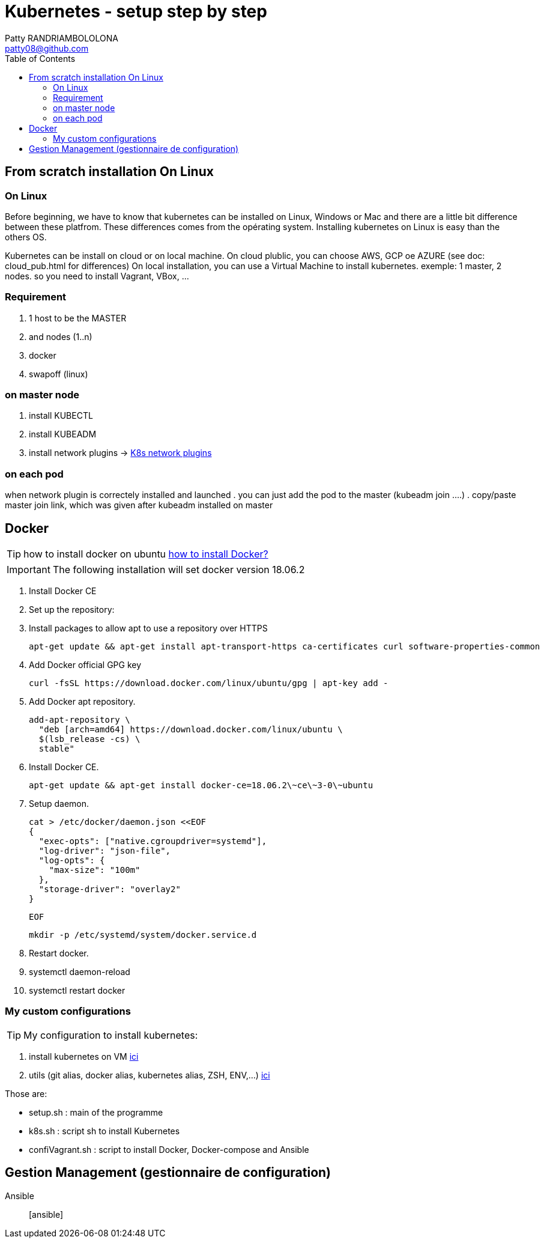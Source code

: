 :toc: auto
:toc-position: left
:toclevels: 3

= Kubernetes - setup step by step
Patty RANDRIAMBOLOLONA <patty08@github.com>

== From scratch installation On Linux
=== On Linux
Before beginning, we have to know that kubernetes can be installed on Linux, Windows or Mac and there are a little bit difference between these platfrom. These differences comes from the opérating system. Installing kubernetes on Linux is easy than the others OS.

Kubernetes can be install on cloud or on local machine.
On cloud plublic, you can choose AWS, GCP oe AZURE (see doc: cloud_pub.html for differences)
On local installation, you can use a Virtual Machine to install kubernetes. exemple: 1 master, 2 nodes. so you need to install Vagrant, VBox, ...

=== Requirement
. 1 host to be the MASTER
. and nodes (1..n)
. docker
. swapoff (linux)

=== on master node
. install KUBECTL
. install KUBEADM
. install network plugins -> link:https://kubernetes.io/docs/concepts/cluster-administration/networking/[K8s network plugins]

=== on each pod
when network plugin is correctely installed and launched
. you can just add the pod to the master (kubeadm join ....)
. copy/paste master join link, which was given after kubeadm installed on master

== Docker
TIP: how to install docker on ubuntu link:https://youtu.be/bO9ZNAoPA6E[how to install Docker?]

IMPORTANT: The following installation will set docker version 18.06.2

. Install Docker CE
. Set up the repository:
. Install packages to allow apt to use a repository over HTTPS

    apt-get update && apt-get install apt-transport-https ca-certificates curl software-properties-common

. Add Docker official GPG key

    curl -fsSL https://download.docker.com/linux/ubuntu/gpg | apt-key add -

. Add Docker apt repository.

  add-apt-repository \
    "deb [arch=amd64] https://download.docker.com/linux/ubuntu \
    $(lsb_release -cs) \
    stable"

. Install Docker CE.

    apt-get update && apt-get install docker-ce=18.06.2\~ce\~3-0\~ubuntu

. Setup daemon.

    cat > /etc/docker/daemon.json <<EOF
    {
      "exec-opts": ["native.cgroupdriver=systemd"],
      "log-driver": "json-file",
      "log-opts": {
        "max-size": "100m"
      },
      "storage-driver": "overlay2"
    }

  EOF

  mkdir -p /etc/systemd/system/docker.service.d

. Restart docker.

    . systemctl daemon-reload
    . systemctl restart docker

=== My custom configurations
TIP: My configuration to install kubernetes:

. install kubernetes on VM
link:https://gitlab.com/patsou/vagrantproject[ici]

. utils (git alias, docker alias, kubernetes alias, ZSH, ENV,...)
link:https://gitlab.com/patsou/conf[ici]

Those are:

- setup.sh : main of the programme
- k8s.sh : script sh to install Kubernetes
- confiVagrant.sh : script to install Docker, Docker-compose and Ansible

== Gestion Management (gestionnaire de configuration)

Ansible:: [ansible]

